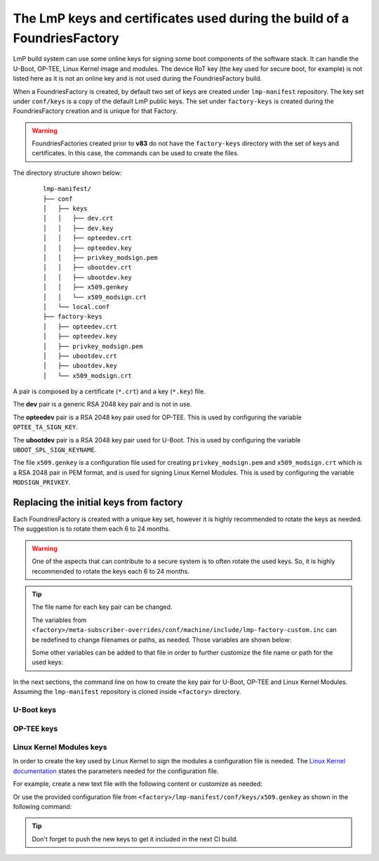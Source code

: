 .. _ref-factory-keys:

The LmP keys and certificates used during the build of a FoundriesFactory
=========================================================================

LmP build system can use some online keys for signing some boot components of
the software stack. It can handle the U-Boot, OP-TEE, Linux Kernel image and
modules. The device RoT key (the key used for secure boot, for example) is not
listed here as it is not an online key and is not used during the
FoundriesFactory build.

When a FoundriesFactory is created, by default two set of keys are created under
``lmp-manifest`` repository. The key set under ``conf/keys`` is a copy of the
default LmP public keys. The set under ``factory-keys`` is created during the
FoundriesFactory creation and is unique for that Factory.

.. warning::

        FoundriesFactories created prior to **v83** do not have the ``factory-keys``
        directory with the set of keys and certificates. In this case, the commands
        can be used to create the files.

The directory structure shown below:

   .. parsed-literal::
        lmp-manifest/
        ├── conf
        │   ├── keys
        │   │   ├── dev.crt
        │   │   ├── dev.key
        │   │   ├── opteedev.crt
        │   │   ├── opteedev.key
        │   │   ├── privkey_modsign.pem
        │   │   ├── ubootdev.crt
        │   │   ├── ubootdev.key
        │   │   ├── x509.genkey
        │   │   └── x509_modsign.crt
        │   └── local.conf
        ├── factory-keys
        │   ├── opteedev.crt
        │   ├── opteedev.key
        │   ├── privkey_modsign.pem
        │   ├── ubootdev.crt
        │   ├── ubootdev.key
        │   └── x509_modsign.crt



A pair is composed by a certificate (``*.crt``) and a key (``*.key``) file.

The **dev** pair is a generic RSA 2048 key pair and is not in use.

The **opteedev** pair is a RSA 2048 key pair used for OP-TEE. This is used by
configuring the variable ``OPTEE_TA_SIGN_KEY``.

The **ubootdev** pair is a RSA 2048 key pair used for U-Boot. This is used by
configuring the variable ``UBOOT_SPL_SIGN_KEYNAME``.

The file ``x509.genkey`` is a configuration file used for creating
``privkey_modsign.pem`` and ``x509_modsign.crt`` which is a RSA 2048 pair in PEM
format, and is used for signing Linux Kernel Modules. This is used by
configuring the variable ``MODSIGN_PRIVKEY``.

Replacing the initial keys from factory
---------------------------------------

Each FoundriesFactory is created with a unique key set, however it is highly
recommended to rotate the keys as needed. The suggestion is to rotate them each
6 to 24 months.

.. warning::
  One of the aspects that can contribute to a secure system is to often rotate
  the used keys. So, it is highly recommended to rotate the keys each 6 to 24
  months.

.. tip::
  The file name for each key pair can be changed.

  The variables from ``<factory>/meta-subscriber-overrides/conf/machine/include/lmp-factory-custom.inc``
  can be redefined to change filenames or paths, as needed. Those variables are shown below:


  .. prompt::

     MODSIGN_KEY_DIR = "${TOPDIR}/conf/factory-keys"
     UBOOT_SIGN_KEYDIR ?= "${TOPDIR}/conf/factory-keys"
     OPTEE_TA_SIGN_KEY ?= "${TOPDIR}/conf/factory-keys/opteedev.key"

  Some other variables can be added to that file in order to further customize
  the file name or path for the used keys:

  .. prompt::

     #filename for the key/certificate for kernel modules
     MODSIGN_PRIVKEY ?= "${MODSIGN_KEY_DIR}/privkey_modsign.pem"
     MODSIGN_X509 ?= "${MODSIGN_KEY_DIR}/x509_modsign.crt"

     #filename for U-Boot key/certificate
     UBOOT_SIGN_KEYNAME ?= "ubootdev"

In the next sections, the command line on how to create the key pair for U-Boot,
OP-TEE and Linux Kernel Modules. Assuming the ``lmp-manifest`` repository is
cloned inside ``<factory>`` directory.

U-Boot keys
"""""""""""

.. prompt:: bash host:~$

    cd <factory>/lmp-manifest/factory-keys
    openssl genpkey -algorithm RSA -out ubootdev.key \
            -pkeyopt rsa_keygen_bits:2048 \
            -pkeyopt rsa_keygen_pubexp:65537
    openssl req -batch -new -x509 -key ubootdev.key -out ubootdev.crt

OP-TEE keys
"""""""""""

.. prompt:: bash host:~$

    cd <factory>/lmp-manifest/factory-keys
    openssl genpkey -algorithm RSA -out opteedev.key \
            -pkeyopt rsa_keygen_bits:2048 \
            -pkeyopt rsa_keygen_pubexp:65537
    openssl req -batch -new -x509 -key opteedev.key -out opteedev.crt

Linux Kernel Modules keys
"""""""""""""""""""""""""

In order to create the key used by Linux Kernel to sign the modules a
configuration file is needed. The `Linux Kernel documentation`_ states
the parameters needed for the configuration file.

For example, create a new text file with the following content or customize as
needed:

.. prompt::

        [ req ]
        default_bits = 4096
        distinguished_name = req_distinguished_name
        prompt = no
        string_mask = utf8only
        x509_extensions = myexts

        [ req_distinguished_name ]
        #O = Unspecified company
        CN = Default insecure development key
        #emailAddress = unspecified.user@unspecified.company

        [ myexts ]
        basicConstraints=critical,CA:FALSE
        keyUsage=digitalSignature
        subjectKeyIdentifier=hash
        authorityKeyIdentifier=keyid

Or use the provided configuration file from
``<factory>/lmp-manifest/conf/keys/x509.genkey``
as shown in the following command:

.. prompt:: bash host:~$

    cd <factory>/lmp-manifest/factory-keys
    openssl req -new -nodes -utf8 -sha256 -days 36500 -batch -x509 \
            -config ../conf/keys/x509.genkey -outform PEM \
            -out x509_modsign.crt \
            -keyout privkey_modsign.pem

.. tip::
        Don't forget to push the new keys to get it included in the next CI
        build.

.. _Linux Kernel documentation: https://www.kernel.org/doc/html/v5.0/admin-guide/module-signing.html